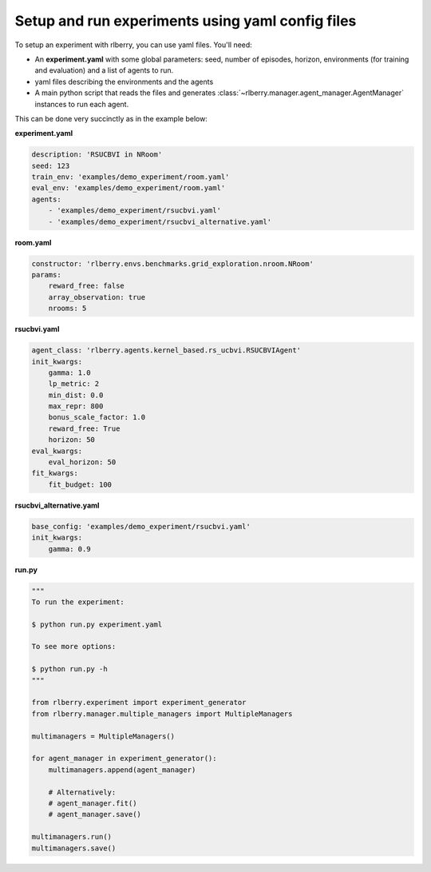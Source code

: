 .. _rlberry: https://github.com/rlberry-py/rlberry

.. _experiment_setup:


Setup and run experiments using yaml config files
=================================================


To setup an experiment with rlberry, you can use yaml files. You'll need:

* An **experiment.yaml** with some global parameters: seed, number of episodes, horizon, environments (for training and evaluation) and a list of agents to run.

* yaml files describing the environments and the agents

* A main python script that reads the files and generates :class:`~rlberry.manager.agent_manager.AgentManager` instances to run each agent.


This can be done very succinctly as in the example below:


**experiment.yaml**

.. code-block:: yaml

    description: 'RSUCBVI in NRoom'
    seed: 123
    train_env: 'examples/demo_experiment/room.yaml'
    eval_env: 'examples/demo_experiment/room.yaml'
    agents:
        - 'examples/demo_experiment/rsucbvi.yaml'
        - 'examples/demo_experiment/rsucbvi_alternative.yaml'


**room.yaml**

.. code-block:: yaml

    constructor: 'rlberry.envs.benchmarks.grid_exploration.nroom.NRoom'
    params:
        reward_free: false
        array_observation: true
        nrooms: 5

**rsucbvi.yaml**

.. code-block:: yaml

    agent_class: 'rlberry.agents.kernel_based.rs_ucbvi.RSUCBVIAgent'
    init_kwargs:
        gamma: 1.0
        lp_metric: 2
        min_dist: 0.0
        max_repr: 800
        bonus_scale_factor: 1.0
        reward_free: True
        horizon: 50
    eval_kwargs:
        eval_horizon: 50
    fit_kwargs:
        fit_budget: 100

**rsucbvi_alternative.yaml**

.. code-block:: yaml

    base_config: 'examples/demo_experiment/rsucbvi.yaml'
    init_kwargs:
        gamma: 0.9



**run.py**

.. code-block:: python

    """
    To run the experiment:

    $ python run.py experiment.yaml

    To see more options:

    $ python run.py -h
    """

    from rlberry.experiment import experiment_generator
    from rlberry.manager.multiple_managers import MultipleManagers

    multimanagers = MultipleManagers()

    for agent_manager in experiment_generator():
        multimanagers.append(agent_manager)

        # Alternatively:
        # agent_manager.fit()
        # agent_manager.save()

    multimanagers.run()
    multimanagers.save()
